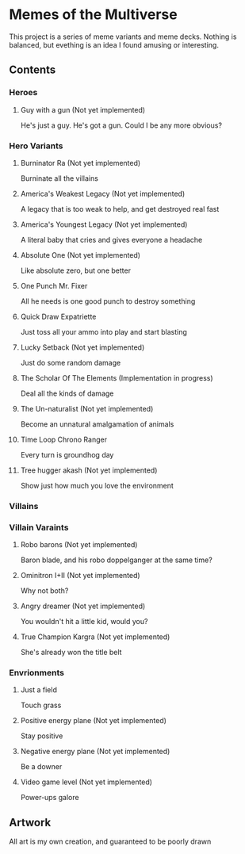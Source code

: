 * Memes of the Multiverse
This project is a series of meme variants and meme decks. Nothing is balanced, but evething is an idea I found amusing or interesting.
** Contents
*** Heroes
**** Guy with a gun (Not yet implemented)
   He's just a guy. He's got a gun. Could I be any more obvious?
*** Hero Variants
**** Burninator Ra (Not yet implemented)
   Burninate all the villains
**** America's Weakest Legacy (Not yet implemented)
   A legacy that is too weak to help, and get destroyed real fast
**** America's Youngest Legacy (Not yet implemented)
   A literal baby that cries and gives everyone a headache
**** Absolute One (Not yet implemented)
Like absolute zero, but one better
**** One Punch Mr. Fixer
   All he needs is one good punch to destroy something
**** Quick Draw Expatriette
   Just toss all your ammo into play and start blasting
**** Lucky Setback (Not yet implemented)
   Just do some random damage
**** The Scholar Of The Elements (Implementation in progress)
   Deal all the kinds of damage
**** The Un-naturalist (Not yet implemented)
   Become an unnatural amalgamation of animals
**** Time Loop Chrono Ranger
   Every turn is groundhog day
**** Tree hugger akash (Not yet implemented)
   Show just how much you love the environment
*** Villains
*** Villain Varaints
**** Robo barons (Not yet implemented)
   Baron blade, and his robo doppelganger at the same time?
**** Ominitron I+II (Not yet implemented)
   Why not both?
**** Angry dreamer (Not yet implemented)
   You wouldn't hit a little kid, would you?
**** True Champion Kargra (Not yet implemented)
   She's already won the title belt
*** Envrionments
**** Just a field
   Touch grass
**** Positive energy plane (Not yet implemented)
   Stay positive
**** Negative energy plane (Not yet implemented)
   Be a downer
**** Video game level (Not yet implemented)
   Power-ups galore
** Artwork
   All art is my own creation, and guaranteed to be poorly drawn
